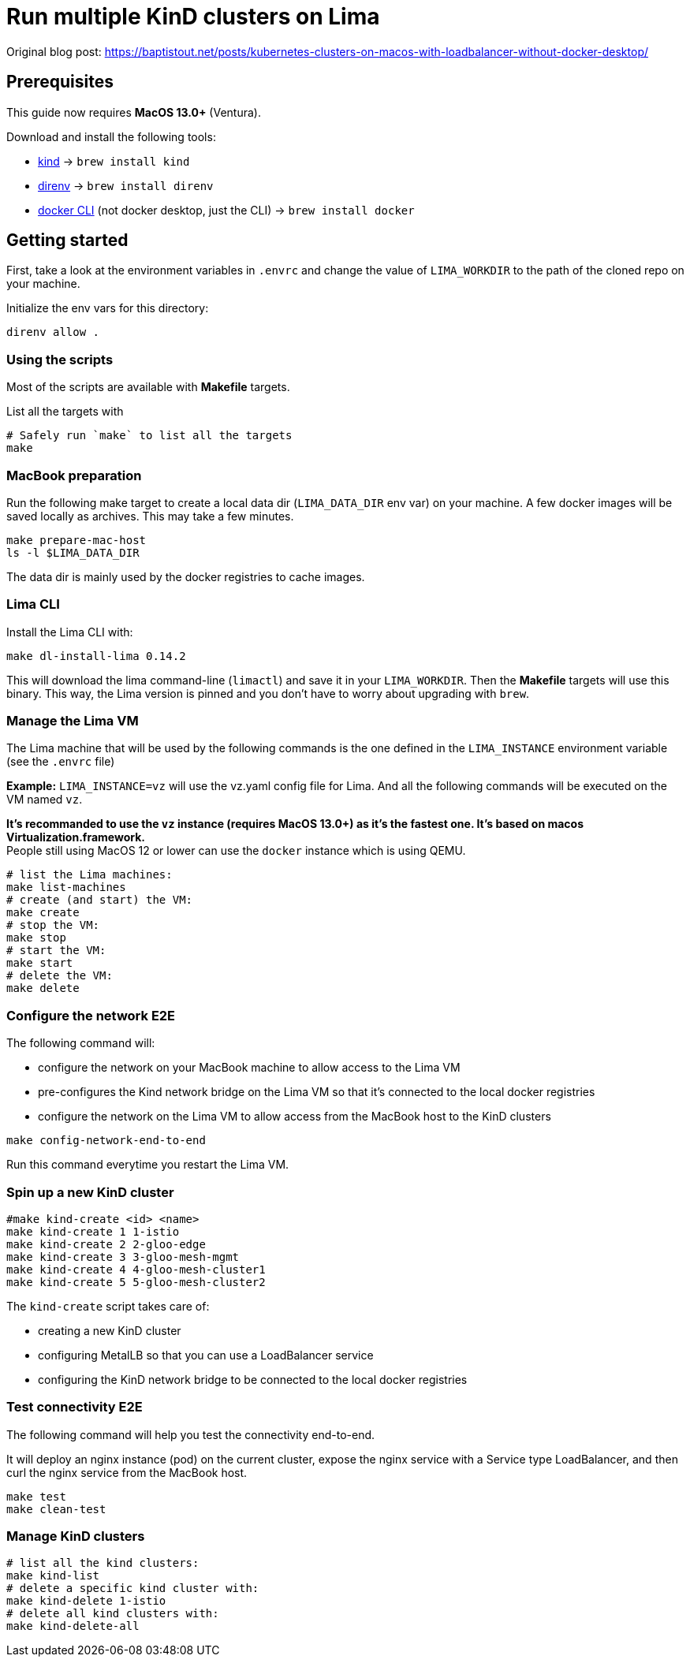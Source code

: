 = Run multiple KinD clusters on Lima

Original blog post: https://baptistout.net/posts/kubernetes-clusters-on-macos-with-loadbalancer-without-docker-desktop/

== Prerequisites

This guide now requires **MacOS 13.0+** (Ventura).

Download and install the following tools:

- https://kind.sigs.k8s.io/[kind] -> `brew install kind`
- https://direnv.net/[direnv] -> `brew install direnv`
- https://baptistout.net/posts/kubernetes-clusters-on-macos-with-loadbalancer-without-docker-desktop/#_setup_part_3_the_docker_cli[docker CLI] (not docker desktop, just the CLI) -> `brew install docker`


== Getting started

First, take a look at the environment variables in `.envrc` and change the value of `LIMA_WORKDIR` to the path of the cloned repo on your machine.

Initialize the env vars for this directory:

```bash
direnv allow .
```

=== Using the scripts

Most of the scripts are available with **Makefile** targets.

List all the targets with
```bash
# Safely run `make` to list all the targets
make
```


=== MacBook preparation

Run the following make target to create a local data dir (`LIMA_DATA_DIR` env var) on your machine. A few docker images will be saved locally as archives. This may take a few minutes.

```bash
make prepare-mac-host
ls -l $LIMA_DATA_DIR
```

The data dir is mainly used by the docker registries to cache images.

=== Lima CLI
Install the Lima CLI with:

```bash
make dl-install-lima 0.14.2
```

This will download the lima command-line (`limactl`) and save it in your `LIMA_WORKDIR`. Then the **Makefile** targets will use this binary. This way, the Lima version is pinned and you don't have to worry about upgrading with `brew`.

=== Manage the Lima VM

The Lima machine that will be used by the following commands is the one defined in the `LIMA_INSTANCE` environment variable (see the `.envrc` file)

**Example:** `LIMA_INSTANCE=vz` will use the vz.yaml config file for Lima. And all the following commands will be executed on the VM named `vz`.

**It's recommanded to use the `vz` instance (requires MacOS 13.0+) as it's the fastest one. It's based on macos Virtualization.framework.** +
People still using MacOS 12 or lower can use the `docker` instance which is using QEMU.

```bash
# list the Lima machines:
make list-machines
# create (and start) the VM:
make create
# stop the VM:
make stop
# start the VM:
make start
# delete the VM:
make delete
```

=== Configure the network E2E
The following command will:

- configure the network on your MacBook machine to allow access to the Lima VM
- pre-configures the Kind network bridge on the Lima VM so that it's connected to the local docker registries
- configure the network on the Lima VM to allow access from the MacBook host to the KinD clusters

```bash
make config-network-end-to-end
```

Run this command everytime you restart the Lima VM.

=== Spin up a new KinD cluster
```bash
#make kind-create <id> <name>
make kind-create 1 1-istio
make kind-create 2 2-gloo-edge
make kind-create 3 3-gloo-mesh-mgmt
make kind-create 4 4-gloo-mesh-cluster1
make kind-create 5 5-gloo-mesh-cluster2
```

The `kind-create` script takes care of:

- creating a new KinD cluster
- configuring MetalLB so that you can use a LoadBalancer service
- configuring the KinD network bridge to be connected to the local docker registries

=== Test connectivity E2E
The following command will help you test the connectivity end-to-end.

It will deploy an nginx instance (pod) on the current cluster, expose the nginx service with a Service type LoadBalancer, and then curl the nginx service from the MacBook host.

```bash
make test
make clean-test
```

=== Manage KinD clusters

```bash
# list all the kind clusters:
make kind-list
# delete a specific kind cluster with:
make kind-delete 1-istio
# delete all kind clusters with:
make kind-delete-all
```